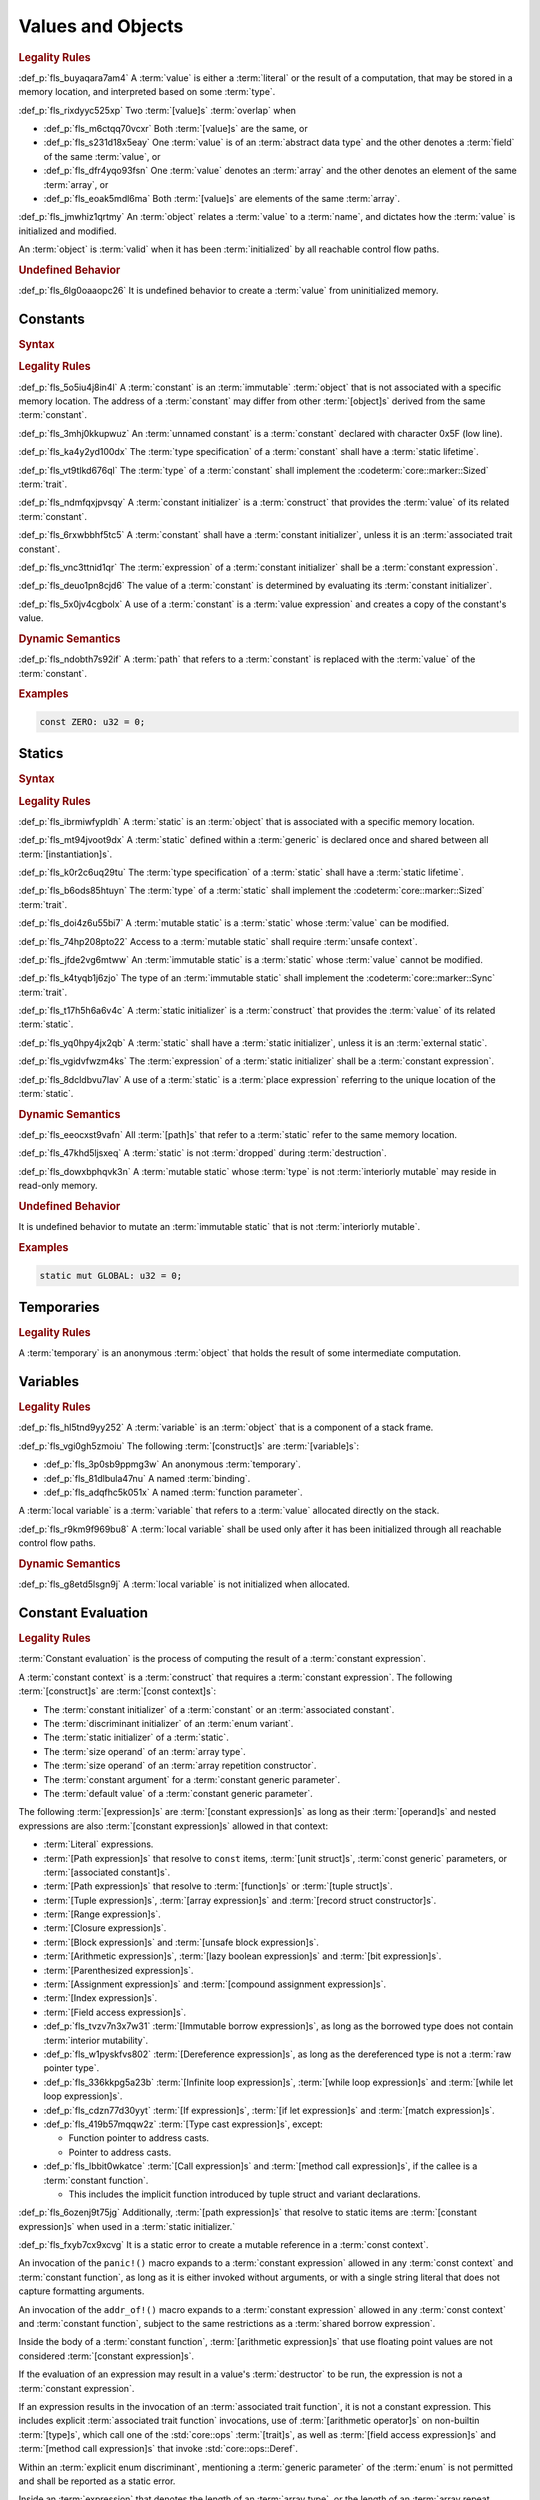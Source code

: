 .. SPDX-License-Identifier: MIT OR Apache-2.0
   SPDX-FileCopyrightText: Critical Section GmbH

.. default-domain:: spec

Values and Objects
==================

.. rubric:: Legality Rules

:def_p:`fls_buyaqara7am4`
A :term:`value` is either a :term:`literal` or the result of a computation, that
may be stored in a memory location, and interpreted based on some :term:`type`.

:def_p:`fls_rixdyyc525xp`
Two :term:`[value]s` :term:`overlap` when

* :def_p:`fls_m6ctqq70vcxr`
  Both :term:`[value]s` are the same, or

* :def_p:`fls_s231d18x5eay`
  One :term:`value` is of an :term:`abstract data type` and the other denotes a
  :term:`field` of the same :term:`value`, or

* :def_p:`fls_dfr4yqo93fsn`
  One :term:`value` denotes an :term:`array` and the other denotes an element of
  the same :term:`array`, or

* :def_p:`fls_eoak5mdl6ma`
  Both :term:`[value]s` are elements of the same :term:`array`.

:def_p:`fls_jmwhiz1qrtmy`
An :term:`object` relates a :term:`value` to a :term:`name`, and dictates how
the :term:`value` is initialized and modified.

An :term:`object` is :term:`valid` when it has been :term:`initialized` by all
reachable control flow paths.

.. rubric:: Undefined Behavior

:def_p:`fls_6lg0oaaopc26`
It is undefined behavior to create a :term:`value` from uninitialized memory.

Constants
---------

.. rubric:: Syntax

.. syntax::

   ConstantDeclaration ::=
       $$const$$ (Name | $$_$$) TypeAscription ConstantInitializer? $$;$$

   ConstantInitializer ::=
   $$    =$$ Expression

.. rubric:: Legality Rules

:def_p:`fls_5o5iu4j8in4l`
A :term:`constant` is an :term:`immutable` :term:`object` that is not associated
with a specific memory location. The address of a :term:`constant` may differ
from other :term:`[object]s` derived from the same :term:`constant`.

:def_p:`fls_3mhj0kkupwuz`
An :term:`unnamed constant` is a :term:`constant` declared with character 0x5F
(low line).

:def_p:`fls_ka4y2yd100dx`
The :term:`type specification` of a :term:`constant` shall have a :term:`static
lifetime`.

:def_p:`fls_vt9tlkd676ql`
The :term:`type` of a :term:`constant` shall implement the
:codeterm:`core::marker::Sized` :term:`trait`.

:def_p:`fls_ndmfqxjpvsqy`
A :term:`constant initializer` is a :term:`construct` that provides the
:term:`value` of its related :term:`constant`.

:def_p:`fls_6rxwbbhf5tc5`
A :term:`constant` shall have a :term:`constant initializer`, unless it is an
:term:`associated trait constant`.

:def_p:`fls_vnc3ttnid1qr`
The :term:`expression` of a :term:`constant initializer` shall be a
:term:`constant expression`.

:def_p:`fls_deuo1pn8cjd6`
The value of a :term:`constant` is determined by evaluating its :term:`constant
initializer`.

:def_p:`fls_5x0jv4cgbolx`
A use of a :term:`constant` is a :term:`value expression` and creates a copy of
the constant's value.

.. rubric:: Dynamic Semantics

:def_p:`fls_ndobth7s92if`
A :term:`path` that refers to a :term:`constant` is replaced with the
:term:`value` of the :term:`constant`.

.. rubric:: Examples

.. code-block:: text

   const ZERO: u32 = 0;

Statics
-------

.. rubric:: Syntax

.. syntax::


   StaticDeclaration ::=
       $$static$$ $$mut$$? Name TypeAscription StaticInitializer? $$;$$

   StaticInitializer ::=
   $$=$$ Expression

.. rubric:: Legality Rules

:def_p:`fls_ibrmiwfypldh`
A :term:`static` is an :term:`object` that is associated with a specific memory
location.

:def_p:`fls_mt94jvoot9dx`
A :term:`static` defined within a :term:`generic` is declared once and shared
between all :term:`[instantiation]s`.

:def_p:`fls_k0r2c6uq29tu`
The :term:`type specification` of a :term:`static` shall have a :term:`static
lifetime`.

:def_p:`fls_b6ods85htuyn`
The :term:`type` of a :term:`static` shall implement the
:codeterm:`core::marker::Sized` :term:`trait`.

:def_p:`fls_doi4z6u55bi7`
A :term:`mutable static` is a :term:`static` whose :term:`value` can be
modified.

:def_p:`fls_74hp208pto22`
Access to a :term:`mutable static` shall require :term:`unsafe context`.

:def_p:`fls_jfde2vg6mtww`
An :term:`immutable static` is a :term:`static` whose :term:`value` cannot be
modified.

:def_p:`fls_k4tyqb1j6zjo`
The type of an :term:`immutable static` shall implement the
:codeterm:`core::marker::Sync` :term:`trait`.

:def_p:`fls_t17h5h6a6v4c`
A :term:`static initializer` is a :term:`construct` that provides the
:term:`value` of its related :term:`static`.

:def_p:`fls_yq0hpy4jx2qb`
A :term:`static` shall have a :term:`static initializer`, unless it is an
:term:`external static`.

:def_p:`fls_vgidvfwzm4ks`
The :term:`expression` of a :term:`static initializer` shall be a
:term:`constant expression`.

:def_p:`fls_8dcldbvu7lav`
A use of a :term:`static` is a :term:`place expression` referring to the unique
location of the :term:`static`.

.. rubric:: Dynamic Semantics

:def_p:`fls_eeocxst9vafn`
All :term:`[path]s` that refer to a :term:`static` refer to the same memory
location.

:def_p:`fls_47khd5ljsxeq`
A :term:`static` is not :term:`dropped` during :term:`destruction`.

:def_p:`fls_dowxbphqvk3n`
A :term:`mutable static` whose :term:`type` is not :term:`interiorly mutable`
may reside in read-only memory.

.. rubric:: Undefined Behavior

It is undefined behavior to mutate an :term:`immutable static` that is not
:term:`interiorly mutable`.

.. rubric:: Examples

.. code-block:: text

   static mut GLOBAL: u32 = 0;

Temporaries
-----------

.. rubric:: Legality Rules

A :term:`temporary` is an anonymous :term:`object` that holds the result of some
intermediate computation.

Variables
---------

.. rubric:: Legality Rules

:def_p:`fls_hl5tnd9yy252`
A :term:`variable` is an :term:`object` that is a component of a stack frame.

:def_p:`fls_vgi0gh5zmoiu`
The following :term:`[construct]s` are :term:`[variable]s`:

* :def_p:`fls_3p0sb9ppmg3w`
  An anonymous :term:`temporary`.

* :def_p:`fls_81dlbula47nu`
  A named :term:`binding`.

* :def_p:`fls_adqfhc5k051x`
  A named :term:`function parameter`.

A :term:`local variable` is a :term:`variable` that refers to a :term:`value`
allocated directly on the stack.

:def_p:`fls_r9km9f969bu8`
A :term:`local variable` shall be used only after it has been initialized
through all reachable control flow paths.

.. rubric:: Dynamic Semantics

:def_p:`fls_g8etd5lsgn9j`
A :term:`local variable` is not initialized when allocated.

Constant Evaluation
-------------------

.. rubric:: Legality Rules

:term:`Constant evaluation` is the process of computing the result of a
:term:`constant expression`.

A :term:`constant context` is a :term:`construct` that requires a
:term:`constant expression`. The following :term:`[construct]s` are
:term:`[const context]s`:

* The :term:`constant initializer` of a :term:`constant` or an :term:`associated
  constant`.

* The :term:`discriminant initializer` of an :term:`enum variant`.

* The :term:`static initializer` of a :term:`static`.

* The :term:`size operand` of an :term:`array type`.

* The :term:`size operand` of an :term:`array repetition constructor`.

* The :term:`constant argument` for a :term:`constant generic parameter`.

* The :term:`default value` of a :term:`constant generic parameter`.

The following :term:`[expression]s` are :term:`[constant expression]s` as long
as their :term:`[operand]s` and nested expressions are also :term:`[constant
expression]s` allowed in that context:

* :term:`Literal` expressions.

* :term:`[Path expression]s` that resolve to ``const`` items, :term:`[unit
  struct]s`, :term:`const generic` parameters, or :term:`[associated
  constant]s`.

* :term:`[Path expression]s` that resolve to :term:`[function]s` or
  :term:`[tuple struct]s`.

* :term:`[Tuple expression]s`, :term:`[array expression]s` and :term:`[record
  struct constructor]s`.

* :term:`[Range expression]s`.

* :term:`[Closure expression]s`.

* :term:`[Block expression]s` and :term:`[unsafe block expression]s`.

* :term:`[Arithmetic expression]s`, :term:`[lazy boolean expression]s` and
  :term:`[bit expression]s`.

* :term:`[Parenthesized expression]s`.

* :term:`[Assignment expression]s` and :term:`[compound assignment
  expression]s`.

* :term:`[Index expression]s`.

* :term:`[Field access expression]s`.

* :def_p:`fls_tvzv7n3x7w31`
  :term:`[Immutable borrow expression]s`, as long as the borrowed type does not
  contain :term:`interior mutability`.

* :def_p:`fls_w1pyskfvs802`
  :term:`[Dereference expression]s`, as long as the dereferenced type is not a
  :term:`raw pointer type`.

* :def_p:`fls_336kkpg5a23b`
  :term:`[Infinite loop expression]s`, :term:`[while loop expression]s` and
  :term:`[while let loop expression]s`.

* :def_p:`fls_cdzn77d30yyt`
  :term:`[If expression]s`, :term:`[if let expression]s` and :term:`[match
  expression]s`.

* :def_p:`fls_419b57mqqw2z`
  :term:`[Type cast expression]s`, except:

  * Function pointer to address casts.

  * Pointer to address casts.

* :def_p:`fls_lbbit0wkatce`
  :term:`[Call expression]s` and :term:`[method call expression]s`, if the
  callee is a :term:`constant function`.

  * This includes the implicit function introduced by tuple struct and variant
    declarations.

:def_p:`fls_6ozenj9t75jg`
Additionally, :term:`[path expression]s` that resolve to static items are
:term:`[constant expression]s` when used in a :term:`static initializer.`

:def_p:`fls_fxyb7cx9xcvg`
It is a static error to create a mutable reference in a :term:`const context`.

An invocation of the ``panic!()`` macro expands to a :term:`constant expression`
allowed in any :term:`const context` and :term:`constant function`, as long as
it is either invoked without arguments, or with a single string literal that
does not capture formatting arguments.

An invocation of the ``addr_of!()`` macro expands to a :term:`constant
expression` allowed in any :term:`const context` and :term:`constant function`,
subject to the same restrictions as a :term:`shared borrow expression`.

Inside the body of a :term:`constant function`, :term:`[arithmetic
expression]s` that use floating point values are not considered :term:`[constant
expression]s`.

If the evaluation of an expression may result in a value's :term:`destructor` to
be run, the expression is not a :term:`constant expression`.

If an expression results in the invocation of an :term:`associated
trait function`, it is not a constant expression. This includes explicit
:term:`associated trait function` invocations, use of :term:`[arithmetic
operator]s` on non-builtin :term:`[type]s`, which call one of the
:std:`core::ops` :term:`[trait]s`, as well as :term:`[field access expression]s`
and :term:`[method call expression]s` that invoke :std:`core::ops::Deref`.

Within an :term:`explicit enum discriminant`, mentioning a :term:`generic
parameter` of the :term:`enum` is not permitted and shall be reported as a
static error.

Inside an :term:`expression` that denotes the length of an :term:`array type`,
or the length of an :term:`array repeat expression`, operations whose outcome
depends on :term:`[generic parameter]s` are not permitted and shall be reported
as static errors.

Within any :term:`const context`, mentioning any :term:`lifetime parameter`
is not permitted and shall be reported as a static error. Use of ``‘static``
is permitted.

Within a const context, it is permissible to refer to a path whose value is
itself determined by the evaluation of a :term:`constant expression` in a
:term:`const context` (subject to the restrictions specified above).

A static error shall be reported if such path referencing forms a cycle, even if
the cycle does not occur during evaluation.

An implementation shall evaluate every expression in a :term:`const context`
according to the rules laid out in this specification, when the expression's
value is needed.

An implementation shall evaluate the initializer of every :term:`static` and
non-associated :term:`const`, even when the item is unused.

Evaluation of :term:`[constant expression]s` that result in arithmetic overflow
will panic.

If the evaluation of a :term:`constant expression` results in a panic, either
by reaching an invocation of the ``panic!()`` macro, or by invoking one of the
:term:`[built-in panic condition]s`, a static error shall be reported.

.. rubric:: Dynamic Semantics

Expressions used in :term:`[constant context]s` do not have dynamic semantics.
Invocations of :term:`[constant function]s` follow the dynamic semantics of
:term:`non-[constant function]` invocations.

